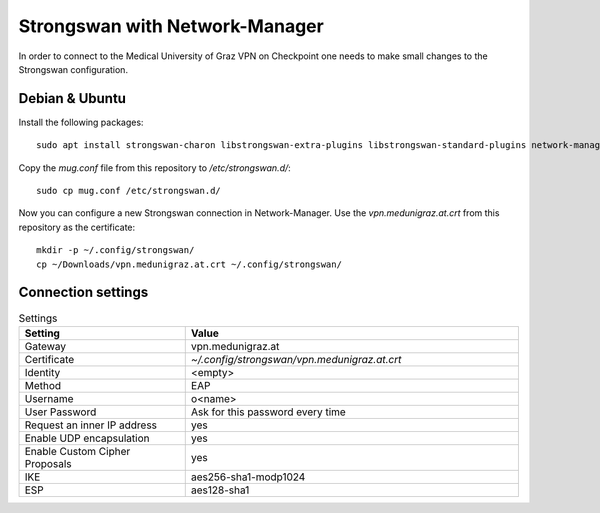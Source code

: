 Strongswan with Network-Manager
===============================

In order to connect to the Medical University of Graz VPN on Checkpoint one needs to make small changes to the Strongswan configuration.

Debian & Ubuntu
---------------

Install the following packages:

::

  sudo apt install strongswan-charon libstrongswan-extra-plugins libstrongswan-standard-plugins network-manager-strongswan libcharon-extra-plugins

Copy the `mug.conf` file from this repository to `/etc/strongswan.d/`:

::

  sudo cp mug.conf /etc/strongswan.d/

Now you can configure a new Strongswan connection in Network-Manager. Use the `vpn.medunigraz.at.crt` from this repository as the certificate:

::

  mkdir -p ~/.config/strongswan/
  cp ~/Downloads/vpn.medunigraz.at.crt ~/.config/strongswan/

Connection settings
-------------------

.. list-table:: Settings
   :widths: 15 30
   :header-rows: 1

   * - Setting
     - Value
   * - Gateway
     - vpn.medunigraz.at
   * - Certificate
     - `~/.config/strongswan/vpn.medunigraz.at.crt`
   * - Identity
     - <empty>
   * - Method
     - EAP
   * - Username
     - o<name>
   * - User Password
     - Ask for this password every time
   * - Request an inner IP address
     - yes
   * - Enable UDP encapsulation
     - yes
   * - Enable Custom Cipher Proposals
     - yes
   * - IKE
     - aes256-sha1-modp1024
   * - ESP
     - aes128-sha1

